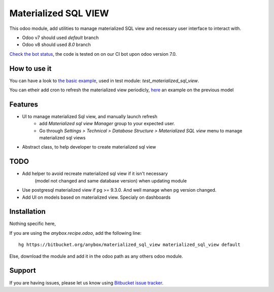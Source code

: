 =====================
Materialized SQL VIEW
=====================

This odoo module, add utilities to manage materialized SQL view
and necessary user interface to interact with.

* Odoo v7 should used `default` branch
* Odoo v8 should used `8.0` branch

`Check the bot status
<https://buildbot.anybox.fr/waterfall?category=pv-lead&category=pv-lead&category=pv-lead&reload=60>`_,
the code is tested on on our CI bot upon odoo version 7.0.

How to use it
-------------

You can have a look to `the basic example
<https://bitbucket.org/anybox/materialized_sql_view/src/default/test_materialized_sql_view/model/model_test_using_sql_mat_view.py>`_,
used in test module: `test_materialized_sql_view`.

You can etheir add cron to refresh the materialized view periodicly, 
`here <https://bitbucket.org/anybox/materialized_sql_view/src/default/test_materialized_sql_view/data/ir_cron.xml>`_ 
an example on the previous model


Features
--------

* UI to manage materialized Sql view, and manually launch refresh
    - add `Materialized sql view Manager` group to your expected user.
    - Go through `Settings > Technical > Database Structure > Materialized SQL view`
      menu to manage materialized sql views
* Abstract class, to help developer to create materialized sql view


TODO
----

* Add helper to avoid recreate materialized sql view if it isn't necessary
   (model not changed and same database version) when updating module
* Use postgresql materialized view if pg >= 9.3.0. And well manage when pg version changed.
* Add UI on models based on materialized view. Specialy on dashboards


Installation
------------

Nothing specific here,

If you are using the `anybox.recipe.odoo`, add the following line::

     hg https://bitbucket.org/anybox/materialized_sql_view materialized_sql_view default


Else, download the module and add it in the odoo path as any others odoo module.

Support
-------

If you are having issues, please let us know using `Bitbucket issue tracker
<https://bitbucket.org/anybox/materialized_sql_view/issues?status=new&status=open>`_.
